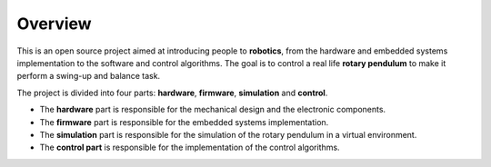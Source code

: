 Overview
========

This is an open source project aimed at introducing people to **robotics**, from the hardware
and embedded systems implementation to the software and control algorithms.
The goal is to control a real life **rotary pendulum** to make it perform a swing-up and balance task.

.. image:: ../_static/images/rotary_pybullet.jpg
   :align: center
   :width: 400px
   :alt: Rotary Pendulum

The project is divided into four parts: **hardware**, **firmware**, **simulation** and **control**.

- The **hardware** part is responsible for the mechanical design and the electronic components.
- The **firmware** part is responsible for the embedded systems implementation.
- The **simulation** part is responsible for the simulation of the rotary pendulum in a virtual environment.
- The **control part** is responsible for the implementation of the control algorithms.